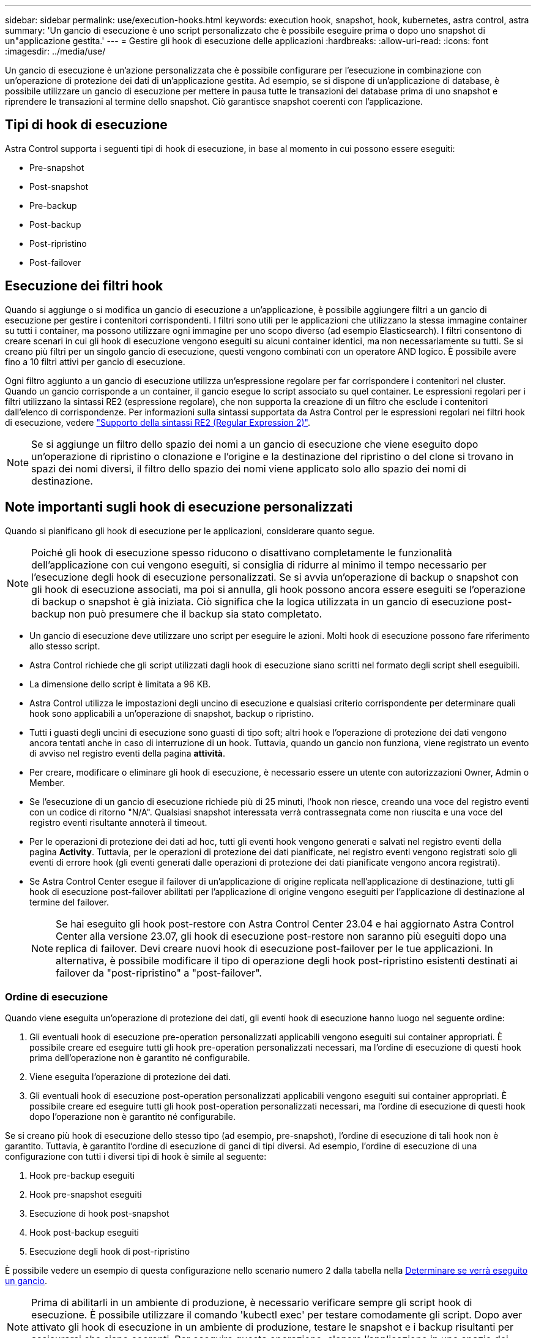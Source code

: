 ---
sidebar: sidebar 
permalink: use/execution-hooks.html 
keywords: execution hook, snapshot, hook, kubernetes, astra control, astra 
summary: 'Un gancio di esecuzione è uno script personalizzato che è possibile eseguire prima o dopo uno snapshot di un"applicazione gestita.' 
---
= Gestire gli hook di esecuzione delle applicazioni
:hardbreaks:
:allow-uri-read: 
:icons: font
:imagesdir: ../media/use/


[role="lead"]
Un gancio di esecuzione è un'azione personalizzata che è possibile configurare per l'esecuzione in combinazione con un'operazione di protezione dei dati di un'applicazione gestita. Ad esempio, se si dispone di un'applicazione di database, è possibile utilizzare un gancio di esecuzione per mettere in pausa tutte le transazioni del database prima di uno snapshot e riprendere le transazioni al termine dello snapshot. Ciò garantisce snapshot coerenti con l'applicazione.



== Tipi di hook di esecuzione

Astra Control supporta i seguenti tipi di hook di esecuzione, in base al momento in cui possono essere eseguiti:

* Pre-snapshot
* Post-snapshot
* Pre-backup
* Post-backup
* Post-ripristino
* Post-failover




== Esecuzione dei filtri hook

Quando si aggiunge o si modifica un gancio di esecuzione a un'applicazione, è possibile aggiungere filtri a un gancio di esecuzione per gestire i contenitori corrispondenti. I filtri sono utili per le applicazioni che utilizzano la stessa immagine container su tutti i container, ma possono utilizzare ogni immagine per uno scopo diverso (ad esempio Elasticsearch). I filtri consentono di creare scenari in cui gli hook di esecuzione vengono eseguiti su alcuni container identici, ma non necessariamente su tutti. Se si creano più filtri per un singolo gancio di esecuzione, questi vengono combinati con un operatore AND logico. È possibile avere fino a 10 filtri attivi per gancio di esecuzione.

Ogni filtro aggiunto a un gancio di esecuzione utilizza un'espressione regolare per far corrispondere i contenitori nel cluster. Quando un gancio corrisponde a un container, il gancio esegue lo script associato su quel container. Le espressioni regolari per i filtri utilizzano la sintassi RE2 (espressione regolare), che non supporta la creazione di un filtro che esclude i contenitori dall'elenco di corrispondenze. Per informazioni sulla sintassi supportata da Astra Control per le espressioni regolari nei filtri hook di esecuzione, vedere https://github.com/google/re2/wiki/Syntax["Supporto della sintassi RE2 (Regular Expression 2)"^].


NOTE: Se si aggiunge un filtro dello spazio dei nomi a un gancio di esecuzione che viene eseguito dopo un'operazione di ripristino o clonazione e l'origine e la destinazione del ripristino o del clone si trovano in spazi dei nomi diversi, il filtro dello spazio dei nomi viene applicato solo allo spazio dei nomi di destinazione.



== Note importanti sugli hook di esecuzione personalizzati

Quando si pianificano gli hook di esecuzione per le applicazioni, considerare quanto segue.

[NOTE]
====
Poiché gli hook di esecuzione spesso riducono o disattivano completamente le funzionalità dell'applicazione con cui vengono eseguiti, si consiglia di ridurre al minimo il tempo necessario per l'esecuzione degli hook di esecuzione personalizzati.
Se si avvia un'operazione di backup o snapshot con gli hook di esecuzione associati, ma poi si annulla, gli hook possono ancora essere eseguiti se l'operazione di backup o snapshot è già iniziata. Ciò significa che la logica utilizzata in un gancio di esecuzione post-backup non può presumere che il backup sia stato completato.

====
* Un gancio di esecuzione deve utilizzare uno script per eseguire le azioni. Molti hook di esecuzione possono fare riferimento allo stesso script.
* Astra Control richiede che gli script utilizzati dagli hook di esecuzione siano scritti nel formato degli script shell eseguibili.
* La dimensione dello script è limitata a 96 KB.
* Astra Control utilizza le impostazioni degli uncino di esecuzione e qualsiasi criterio corrispondente per determinare quali hook sono applicabili a un'operazione di snapshot, backup o ripristino.
* Tutti i guasti degli uncini di esecuzione sono guasti di tipo soft; altri hook e l'operazione di protezione dei dati vengono ancora tentati anche in caso di interruzione di un hook. Tuttavia, quando un gancio non funziona, viene registrato un evento di avviso nel registro eventi della pagina *attività*.
* Per creare, modificare o eliminare gli hook di esecuzione, è necessario essere un utente con autorizzazioni Owner, Admin o Member.
* Se l'esecuzione di un gancio di esecuzione richiede più di 25 minuti, l'hook non riesce, creando una voce del registro eventi con un codice di ritorno "N/A". Qualsiasi snapshot interessata verrà contrassegnata come non riuscita e una voce del registro eventi risultante annoterà il timeout.
* Per le operazioni di protezione dei dati ad hoc, tutti gli eventi hook vengono generati e salvati nel registro eventi della pagina *Activity*. Tuttavia, per le operazioni di protezione dei dati pianificate, nel registro eventi vengono registrati solo gli eventi di errore hook (gli eventi generati dalle operazioni di protezione dei dati pianificate vengono ancora registrati).
* Se Astra Control Center esegue il failover di un'applicazione di origine replicata nell'applicazione di destinazione, tutti gli hook di esecuzione post-failover abilitati per l'applicazione di origine vengono eseguiti per l'applicazione di destinazione al termine del failover.
+

NOTE: Se hai eseguito gli hook post-restore con Astra Control Center 23.04 e hai aggiornato Astra Control Center alla versione 23.07, gli hook di esecuzione post-restore non saranno più eseguiti dopo una replica di failover. Devi creare nuovi hook di esecuzione post-failover per le tue applicazioni. In alternativa, è possibile modificare il tipo di operazione degli hook post-ripristino esistenti destinati ai failover da "post-ripristino" a "post-failover".





=== Ordine di esecuzione

Quando viene eseguita un'operazione di protezione dei dati, gli eventi hook di esecuzione hanno luogo nel seguente ordine:

. Gli eventuali hook di esecuzione pre-operation personalizzati applicabili vengono eseguiti sui container appropriati. È possibile creare ed eseguire tutti gli hook pre-operation personalizzati necessari, ma l'ordine di esecuzione di questi hook prima dell'operazione non è garantito né configurabile.
. Viene eseguita l'operazione di protezione dei dati.
. Gli eventuali hook di esecuzione post-operation personalizzati applicabili vengono eseguiti sui container appropriati. È possibile creare ed eseguire tutti gli hook post-operation personalizzati necessari, ma l'ordine di esecuzione di questi hook dopo l'operazione non è garantito né configurabile.


Se si creano più hook di esecuzione dello stesso tipo (ad esempio, pre-snapshot), l'ordine di esecuzione di tali hook non è garantito. Tuttavia, è garantito l'ordine di esecuzione di ganci di tipi diversi. Ad esempio, l'ordine di esecuzione di una configurazione con tutti i diversi tipi di hook è simile al seguente:

. Hook pre-backup eseguiti
. Hook pre-snapshot eseguiti
. Esecuzione di hook post-snapshot
. Hook post-backup eseguiti
. Esecuzione degli hook di post-ripristino


È possibile vedere un esempio di questa configurazione nello scenario numero 2 dalla tabella nella <<Determinare se verrà eseguito un gancio>>.


NOTE: Prima di abilitarli in un ambiente di produzione, è necessario verificare sempre gli script hook di esecuzione. È possibile utilizzare il comando 'kubectl exec' per testare comodamente gli script. Dopo aver attivato gli hook di esecuzione in un ambiente di produzione, testare le snapshot e i backup risultanti per assicurarsi che siano coerenti. Per eseguire questa operazione, clonare l'applicazione in uno spazio dei nomi temporaneo, ripristinare lo snapshot o il backup e quindi testare l'applicazione.



=== Determinare se verrà eseguito un gancio

Utilizza la seguente tabella per determinare se verrà eseguito un gancio di esecuzione personalizzato per l'applicazione.

Si noti che tutte le operazioni di alto livello delle applicazioni consistono nell'eseguire una delle operazioni di base di snapshot, backup o ripristino. A seconda dello scenario, un'operazione di cloni può consistere in varie combinazioni di queste operazioni, quindi gli hook di esecuzione eseguiti da un'operazione di cloni variano.

Le operazioni di ripristino in-place richiedono un'istantanea o un backup esistente, in modo che queste operazioni non eseguano snapshot o hook di backup.

[NOTE]
====
Se si avvia e poi si annulla un backup che include uno snapshot e sono associati degli hook di esecuzione, alcuni hook potrebbero essere eseguiti e altri no. Ciò significa che un gancio di esecuzione post-backup non può presumere che il backup sia stato completato. Tenere presente i seguenti punti per i backup annullati con gli hook di esecuzione associati:

* Gli hook pre-backup e post-backup sono sempre in esecuzione.
* Se il backup include un nuovo snapshot e lo snapshot è stato avviato, vengono eseguiti gli hook pre-snapshot e post-snapshot.
* Se il backup viene annullato prima dell'avvio dello snapshot, gli hook pre-snapshot e post-snapshot non vengono eseguiti.


====
|===
| Scenario | Operazione | Snapshot esistente | Backup esistente | Namespace | Cluster | Esecuzione di Snapshot Hooks | Esecuzione dei ganci di backup | Esecuzione degli hook di ripristino | Esecuzione degli hook di failover 


| 1 | Clonare | N | N | Novità | Stesso | Y | N | Y | N 


| 2 | Clonare | N | N | Novità | Diverso | Y | Y | Y | N 


| 3 | Clonare o ripristinare | Y | N | Novità | Stesso | N | N | Y | N 


| 4 | Clonare o ripristinare | N | Y | Novità | Stesso | N | N | Y | N 


| 5 | Clonare o ripristinare | Y | N | Novità | Diverso | N | N | Y | N 


| 6 | Clonare o ripristinare | N | Y | Novità | Diverso | N | N | Y | N 


| 7 | Ripristinare | Y | N | Esistente | Stesso | N | N | Y | N 


| 8 | Ripristinare | N | Y | Esistente | Stesso | N | N | Y | N 


| 9 | Snapshot | N/A. | N/A. | N/A. | N/A. | Y | N/A. | N/A. | N 


| 10 | Backup | N | N/A. | N/A. | N/A. | Y | Y | N/A. | N 


| 11 | Backup | Y | N/A. | N/A. | N/A. | N | N | N/A. | N 


| 12 | Failover | Y | N/A. | Creato dalla replica | Diverso | N | N | N | Y 


| 13 | Failover | Y | N/A. | Creato dalla replica | Stesso | N | N | N | Y 
|===


== Esempi di gancio di esecuzione

Visitare il https://github.com/NetApp/Verda["Progetto NetApp Verda GitHub"] Per scaricare gli hook di esecuzione per le applicazioni più diffuse come Apache Cassandra ed Elasticsearch. Puoi anche vedere esempi e trovare idee per strutturare i tuoi hook di esecuzione personalizzati.



== Visualizzare gli hook di esecuzione esistenti

È possibile visualizzare gli hook di esecuzione personalizzati esistenti per un'applicazione.

.Fasi
. Accedere a *applicazioni* e selezionare il nome di un'applicazione gestita.
. Selezionare la scheda *Execution Hooks*.
+
È possibile visualizzare tutti gli hook di esecuzione attivati o disattivati nell'elenco risultante. È possibile visualizzare lo stato di un gancio, il numero di contenitori corrispondenti, il tempo di creazione e il momento in cui viene eseguito (pre- o post-operazione). È possibile selezionare `+` accanto al nome dell'hook per espandere l'elenco dei container su cui verrà eseguito. Per visualizzare i registri degli eventi relativi agli hook di esecuzione per questa applicazione, accedere alla scheda *attività*.





== Visualizzare gli script esistenti

È possibile visualizzare gli script caricati. In questa pagina puoi anche vedere quali script sono in uso e quali hook li stanno utilizzando.

.Fasi
. Vai a *account*.
. Selezionare la scheda *script*.
+
In questa pagina è possibile visualizzare un elenco degli script caricati. La colonna *Used by* mostra gli hook di esecuzione che utilizzano ogni script.





== Aggiungere uno script

Ogni gancio di esecuzione deve utilizzare uno script per eseguire le azioni. È possibile aggiungere uno o più script a cui possono fare riferimento gli hook di esecuzione. Molti hook di esecuzione possono fare riferimento allo stesso script; ciò consente di aggiornare molti hook di esecuzione modificando solo uno script.

.Fasi
. Vai a *account*.
. Selezionare la scheda *script*.
. Selezionare *Aggiungi*.
. Effettuare una delle seguenti operazioni:
+
** Caricare uno script personalizzato.
+
... Selezionare l'opzione *carica file*.
... Selezionare un file e caricarlo.
... Assegnare allo script un nome univoco.
... (Facoltativo) inserire eventuali note che altri amministratori dovrebbero conoscere sullo script.
... Selezionare *Salva script*.


** Incollare uno script personalizzato dagli Appunti.
+
... Selezionare l'opzione *Incolla o tipo*.
... Selezionare il campo di testo e incollare il testo dello script nel campo.
... Assegnare allo script un nome univoco.
... (Facoltativo) inserire eventuali note che altri amministratori dovrebbero conoscere sullo script.




. Selezionare *Salva script*.


.Risultato
Il nuovo script viene visualizzato nell'elenco della scheda *script*.



== Eliminare uno script

È possibile rimuovere uno script dal sistema se non è più necessario e non viene utilizzato da alcun hook di esecuzione.

.Fasi
. Vai a *account*.
. Selezionare la scheda *script*.
. Scegliere uno script da rimuovere e selezionare il menu nella colonna *azioni*.
. Selezionare *Delete* (Elimina).



NOTE: Se lo script è associato a uno o più hook di esecuzione, l'azione *Delete* non è disponibile. Per eliminare lo script, modificare prima gli hook di esecuzione associati e associarli a uno script diverso.



== Creare un gancio di esecuzione personalizzato

È possibile creare un gancio di esecuzione personalizzato per un'applicazione e aggiungerlo ad Astra Control. Fare riferimento a. <<Esempi di gancio di esecuzione>> per esempi di gancio. Per creare gli hook di esecuzione, è necessario disporre delle autorizzazioni Owner (Proprietario), Admin (Amministratore) o Member (membro).


NOTE: Quando si crea uno script shell personalizzato da utilizzare come uncino di esecuzione, ricordarsi di specificare la shell appropriata all'inizio del file, a meno che non si stiano eseguendo comandi specifici o fornendo il percorso completo di un eseguibile.

.Fasi
. Selezionare *applicazioni*, quindi selezionare il nome di un'applicazione gestita.
. Selezionare la scheda *Execution Hooks*.
. Selezionare *Aggiungi*.
. Nell'area *Dettagli gancio*:
+
.. Determinare quando il gancio deve funzionare selezionando un tipo di operazione dal menu a discesa *operazione*.
.. Immettere un nome univoco per l'hook.
.. (Facoltativo) inserire gli argomenti da passare al gancio durante l'esecuzione, premendo il tasto Invio dopo ogni argomento inserito per registrarne ciascuno.


. (Facoltativo) nell'area *Dettagli filtro gancio*, è possibile aggiungere filtri per controllare i contenitori su cui viene eseguito l'gancio di esecuzione:
+
.. Selezionare *Aggiungi filtro*.
.. Nella colonna *tipo filtro gancio*, scegliere un attributo sul quale filtrare dal menu a discesa.
.. Nella colonna *Regex*, immettere un'espressione regolare da utilizzare come filtro. Astra Control utilizza https://github.com/google/re2/wiki/Syntax["Sintassi regex espressione regolare 2 (RE2)"^].
+

NOTE: Se si filtra sul nome esatto di un attributo (ad esempio il nome di un pod) senza altro testo nel campo di espressione regolare, viene eseguita una corrispondenza di sottostringa. Per associare un nome esatto e solo il nome, utilizzare la sintassi di corrispondenza stringa esatta (ad esempio, `^exact_podname$`).

.. Per aggiungere altri filtri, selezionare *Aggiungi filtro*.
+

NOTE: I filtri multipli per un gancio di esecuzione sono combinati con un operatore and logico. È possibile avere fino a 10 filtri attivi per gancio di esecuzione.



. Al termine, selezionare *Avanti*.
. Nell'area *script*, eseguire una delle seguenti operazioni:
+
** Aggiungere un nuovo script.
+
... Selezionare *Aggiungi*.
... Effettuare una delle seguenti operazioni:
+
**** Caricare uno script personalizzato.
+
..... Selezionare l'opzione *carica file*.
..... Selezionare un file e caricarlo.
..... Assegnare allo script un nome univoco.
..... (Facoltativo) inserire eventuali note che altri amministratori dovrebbero conoscere sullo script.
..... Selezionare *Salva script*.


**** Incollare uno script personalizzato dagli Appunti.
+
..... Selezionare l'opzione *Incolla o tipo*.
..... Selezionare il campo di testo e incollare il testo dello script nel campo.
..... Assegnare allo script un nome univoco.
..... (Facoltativo) inserire eventuali note che altri amministratori dovrebbero conoscere sullo script.






** Selezionare uno script esistente dall'elenco.
+
In questo modo, il gancio di esecuzione deve utilizzare questo script.



. Selezionare *Avanti*.
. Esaminare la configurazione degli uncino di esecuzione.
. Selezionare *Aggiungi*.




== Controllare lo stato di un gancio di esecuzione

Al termine dell'esecuzione di un'operazione di snapshot, backup o ripristino, è possibile controllare lo stato degli hook di esecuzione eseguiti come parte dell'operazione. È possibile utilizzare queste informazioni di stato per determinare se si desidera mantenere l'esecuzione agganciata, modificarla o eliminarla.

.Fasi
. Selezionare *applicazioni*, quindi selezionare il nome di un'applicazione gestita.
. Selezionare la scheda *Data Protection*.
. Selezionare *Snapshot* per visualizzare le snapshot in esecuzione o *Backup* per visualizzare i backup in esecuzione.
+
Lo stato *Hook* mostra lo stato dell'esecuzione dell'hook al termine dell'operazione. Per ulteriori informazioni, passare il mouse sullo stato. Ad esempio, se si verificano errori di uncino di esecuzione durante uno snapshot, passando il mouse sullo stato di uncino per tale snapshot si ottiene un elenco di uncini di esecuzione non riusciti. Per visualizzare i motivi di ciascun guasto, consultare la pagina *Activity* (attività) nell'area di navigazione a sinistra.





== Visualizzare l'utilizzo dello script

È possibile vedere quali hook di esecuzione utilizzano uno script specifico nell'interfaccia utente Web di Astra Control.

.Fasi
. Selezionare *account*.
. Selezionare la scheda *script*.
+
La colonna *Used by* nell'elenco degli script contiene i dettagli su quali hook utilizzano ciascuno script dell'elenco.

. Selezionare le informazioni nella colonna *utilizzato da* per lo script desiderato.
+
Viene visualizzato un elenco più dettagliato con i nomi degli hook che utilizzano lo script e il tipo di operazione con cui sono configurati per l'esecuzione.





== Modificare un gancio di esecuzione

È possibile modificare un gancio di esecuzione se si desidera modificarne gli attributi, i filtri o lo script utilizzato. Per modificare gli hook di esecuzione, è necessario disporre delle autorizzazioni Owner, Admin o Member.

.Fasi
. Selezionare *applicazioni*, quindi selezionare il nome di un'applicazione gestita.
. Selezionare la scheda *Execution Hooks*.
. Selezionare il menu Options (Opzioni) nella colonna *Actions* (azioni) per un gancio che si desidera modificare.
. Selezionare *Modifica*.
. Apportare le modifiche necessarie, selezionando *Avanti* dopo aver completato ciascuna sezione.
. Selezionare *Salva*.




== Disattiva un gancio di esecuzione

È possibile disattivare un gancio di esecuzione se si desidera impedirne temporaneamente l'esecuzione prima o dopo un'istantanea di un'applicazione. Per disattivare gli hook di esecuzione, è necessario disporre delle autorizzazioni Owner, Admin o Member.

.Fasi
. Selezionare *applicazioni*, quindi selezionare il nome di un'applicazione gestita.
. Selezionare la scheda *Execution Hooks*.
. Selezionare il menu Options (Opzioni) nella colonna *Actions* (azioni) per un gancio che si desidera disattivare.
. Selezionare *Disable* (Disattiva).




== Eliminare un gancio di esecuzione

È possibile rimuovere completamente un gancio di esecuzione se non è più necessario. Per eliminare gli hook di esecuzione, è necessario disporre delle autorizzazioni Owner, Admin o Member.

.Fasi
. Selezionare *applicazioni*, quindi selezionare il nome di un'applicazione gestita.
. Selezionare la scheda *Execution Hooks*.
. Selezionare il menu Options (Opzioni) nella colonna *Actions* (azioni) per il gancio che si desidera eliminare.
. Selezionare *Delete* (Elimina).
. Nella finestra di dialogo visualizzata, digitare "DELETE" per confermare.
. Selezionare *Sì, elimina gancio di esecuzione*.




== Per ulteriori informazioni

* https://github.com/NetApp/Verda["Progetto NetApp Verda GitHub"]

